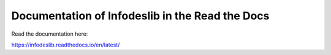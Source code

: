 Documentation of Infodeslib in the Read the Docs
=======================================


Read the documentation here:

https://infodeslib.readthedocs.io/en/latest/ 
